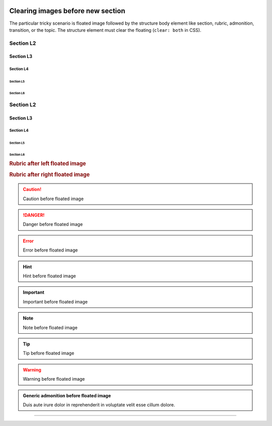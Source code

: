 .. image:: img/logo.svg
   :align: right

##################################
Clearing images before new section
##################################

The particular tricky scenario is floated image followed by the structure body element like section, rubric, admonition, transition, or the topic. The structure element must clear the floating (``clear: both`` in CSS).

.. image:: img/clear_floated_image.png

.. image:: img/logo.svg
   :align: left

**********
Section L2
**********

.. image:: img/logo.svg
   :align: right

Section L3
==========

.. image:: img/logo.svg
   :align: left

Section L4
----------

.. image:: img/logo.svg
   :align: right

Section L5
^^^^^^^^^^

.. image:: img/logo.svg
   :align: left

Section L6
''''''''''

.. image:: img/logo.svg
   :align: right

**********
Section L2
**********

.. image:: img/logo.svg
   :align: left

Section L3
==========

.. image:: img/logo.svg
   :align: right

Section L4
----------

.. image:: img/logo.svg
   :align: left

Section L5
^^^^^^^^^^

.. image:: img/logo.svg
   :align: right

Section L6
''''''''''

.. image:: img/logo.svg
   :align: left

.. rubric:: Rubric after left floated image

.. image:: img/logo.svg
   :align: right

.. rubric:: Rubric after right floated image

.. image:: img/logo.svg
   :align: left

.. caution:: Caution before floated image

.. image:: img/logo.svg
   :align: right

.. danger:: Danger before floated image

.. image:: img/logo.svg
   :align: left

.. error:: Error before floated image

.. image:: img/logo.svg
   :align: right

.. hint:: Hint before floated image

.. image:: img/logo.svg
   :align: left

.. important:: Important before floated image

.. image:: img/logo.svg
   :align: right

.. note:: Note before floated image

.. image:: img/logo.svg
   :align: left

.. tip:: Tip before floated image

.. image:: img/logo.svg
   :align: right

.. warning:: Warning before floated image

.. image:: img/logo.svg
   :align: left

.. admonition:: Generic admonition before floated image

   Duis aute irure dolor in reprehenderit in voluptate velit esse cillum dolore.

.. image:: img/logo.svg
   :align: right

----------------------------
